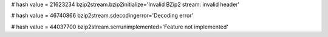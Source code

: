 
# hash value = 21623234
bzip2stream.bzip2initialize='Invalid BZip2 stream: invalid header'


# hash value = 46740866
bzip2stream.sdecodingerror='Decoding error'


# hash value = 44037700
bzip2stream.serrunimplemented='Feature not implemented'

